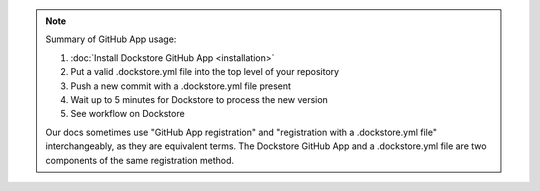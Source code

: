 .. note::
  Summary of GitHub App usage:

  #. :doc:`Install Dockstore GitHub App <installation>`
  #. Put a valid .dockstore.yml file into the top level of your repository
  #. Push a new commit with a .dockstore.yml file present
  #. Wait up to 5 minutes for Dockstore to process the new version
  #. See workflow on Dockstore

  Our docs sometimes use "GitHub App registration" and "registration with a .dockstore.yml file" interchangeably, as they are equivalent terms. The Dockstore GitHub App and a .dockstore.yml file are two components of the same registration method.